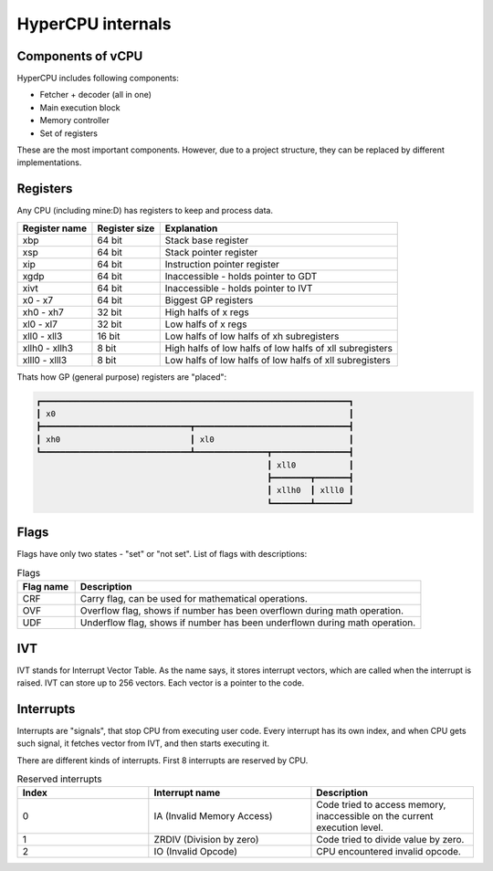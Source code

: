 HyperCPU internals
==================

Components of vCPU
------------------

| HyperCPU includes following components:

* Fetcher + decoder (all in one)
* Main execution block
* Memory controller
* Set of registers

| These are the most important components. However, due to a project structure, they can be replaced by different implementations.

Registers
---------

| Any CPU (including mine:D) has registers to keep and process data.

+---------------+---------------+----------------------------------------------------------+
| Register name | Register size | Explanation                                              |
+===============+===============+==========================================================+
| xbp           | 64 bit        | Stack base register                                      |
+---------------+---------------+----------------------------------------------------------+
| xsp           | 64 bit        | Stack pointer register                                   |
+---------------+---------------+----------------------------------------------------------+
| xip           | 64 bit        | Instruction pointer register                             |
+---------------+---------------+----------------------------------------------------------+
| xgdp          | 64 bit        | Inaccessible - holds pointer to GDT                      |
+---------------+---------------+----------------------------------------------------------+
| xivt          | 64 bit        | Inaccessible - holds pointer to IVT                      |
+---------------+---------------+----------------------------------------------------------+
| x0 - x7       | 64 bit        | Biggest GP registers                                     |
+---------------+---------------+----------------------------------------------------------+
| xh0 - xh7     | 32 bit        | High halfs of x regs                                     |
+---------------+---------------+----------------------------------------------------------+
| xl0 - xl7     | 32 bit        | Low halfs of x regs                                      |
+---------------+---------------+----------------------------------------------------------+
| xll0 - xll3   | 16 bit        | Low halfs of low halfs of xh subregisters                |
+---------------+---------------+----------------------------------------------------------+
| xllh0 - xllh3 | 8 bit         | High halfs of low halfs of low halfs of xll subregisters |
+---------------+---------------+----------------------------------------------------------+
| xlll0 - xlll3 | 8 bit         | Low halfs of low halfs of low halfs of xll subregisters  |
+---------------+---------------+----------------------------------------------------------+

| Thats how GP (general purpose) registers are "placed":

.. code-block:: none

  ┏━━━━━━━━━━━━━━━━━━━━━━━━━━━━━━━━━━━━━━━━━━━━━━━━━━━━━━━━━━━━━━━━┓
  ┃ x0                                                             ┃
  ┣━━━━━━━━━━━━━━━━━━━━━━━━━━━━━━━┳━━━━━━━━━━━━━━━━━━━━━━━━━━━━━━━━┫
  ┃ xh0                           ┃ xl0                            ┃
  ┗━━━━━━━━━━━━━━━━━━━━━━━━━━━━━━━┻━━━━━━━━━━━━━━━┳━━━━━━━━━━━━━━━━┫
                                                  ┃ xll0           ┃
                                                  ┣━━━━━━━━┳━━━━━━━┫
                                                  ┃ xllh0  ┃ xlll0 ┃
                                                  ┗━━━━━━━━┻━━━━━━━┛

Flags
-----

Flags have only two states - "set" or "not set".
List of flags with descriptions:

.. list-table:: Flags
  :widths: 5 30
  :header-rows: 1

  * - Flag name
    - Description
  
  * - CRF
    - Carry flag, can be used for mathematical operations.
  
  * - OVF
    - Overflow flag, shows if number has been overflown during math operation.
  
  * - UDF
    - Underflow flag, shows if number has been underflown during math operation.

IVT
---

IVT stands for Interrupt Vector Table. As the name says, it stores interrupt vectors, which are called when the interrupt is raised.
IVT can store up to 256 vectors. Each vector is a pointer to the code.


Interrupts
----------

Interrupts are "signals", that stop CPU from executing user code. Every interrupt has its own index, and when CPU gets such signal, it fetches vector from IVT, and then starts executing it.

There are different kinds of interrupts. First 8 interrupts are reserved by CPU.

.. list-table:: Reserved interrupts
  :widths: 17 21 21
  :header-rows: 1

  * - Index
    - Interrupt name
    - Description
  * - 0
    - IA (Invalid Memory Access)
    - Code tried to access memory, inaccessible on the current execution level.
  * - 1
    - ZRDIV (Division by zero)
    - Code tried to divide value by zero.
  * - 2
    - IO (Invalid Opcode)
    - CPU encountered invalid opcode.
